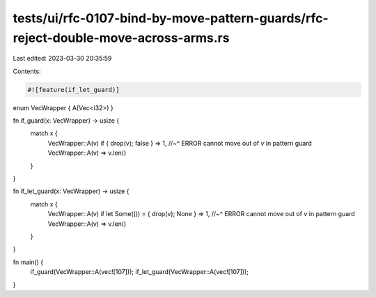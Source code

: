 tests/ui/rfc-0107-bind-by-move-pattern-guards/rfc-reject-double-move-across-arms.rs
===================================================================================

Last edited: 2023-03-30 20:35:59

Contents:

.. code-block:: rs

    #![feature(if_let_guard)]

enum VecWrapper { A(Vec<i32>) }

fn if_guard(x: VecWrapper) -> usize {
    match x {
        VecWrapper::A(v) if { drop(v); false } => 1,
        //~^ ERROR cannot move out of `v` in pattern guard
        VecWrapper::A(v) => v.len()
    }
}

fn if_let_guard(x: VecWrapper) -> usize {
    match x {
        VecWrapper::A(v) if let Some(()) = { drop(v); None } => 1,
        //~^ ERROR cannot move out of `v` in pattern guard
        VecWrapper::A(v) => v.len()
    }
}

fn main() {
    if_guard(VecWrapper::A(vec![107]));
    if_let_guard(VecWrapper::A(vec![107]));
}


